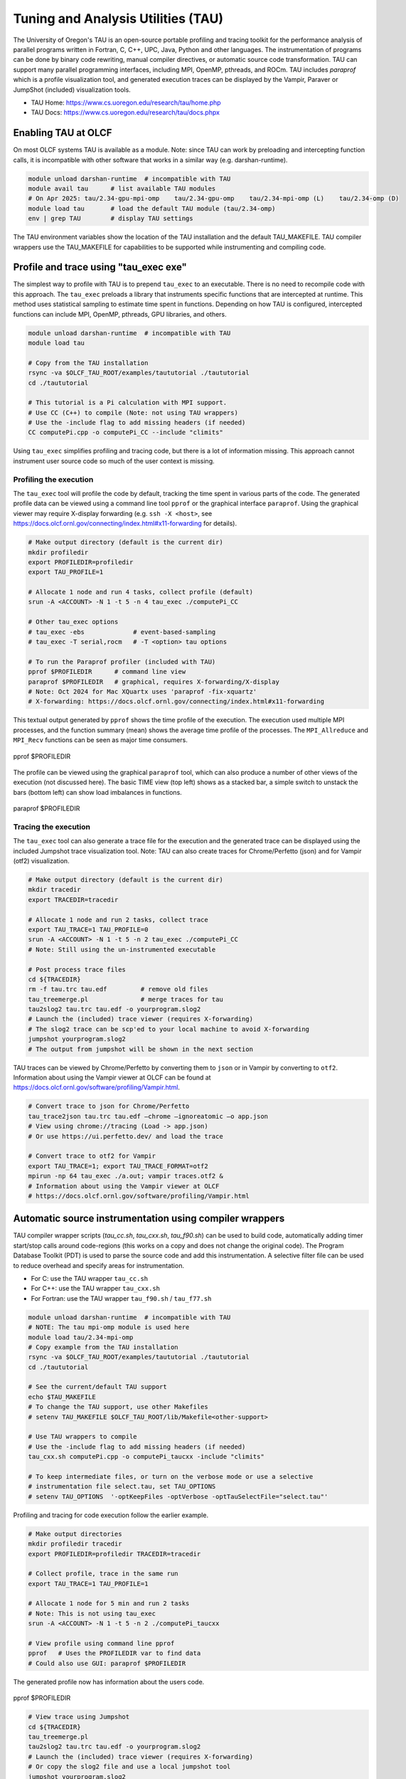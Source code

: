 .. _tau:

***********************************
Tuning and Analysis Utilities (TAU)
***********************************

The University of Oregon's TAU is an open-source portable profiling and tracing
toolkit for the performance analysis of parallel programs written in Fortran, C,
C++, UPC, Java, Python and other languages. The instrumentation of programs can
be done by binary code rewriting, manual compiler directives, or automatic
source code transformation. TAU can support many parallel programming
interfaces, including MPI, OpenMP, pthreads, and ROCm. TAU includes `paraprof`
which is a profile visualization tool, and generated execution traces can be
displayed by the Vampir, Paraver or JumpShot (included) visualization tools.

* TAU Home: https://www.cs.uoregon.edu/research/tau/home.php  
* TAU Docs: https://www.cs.uoregon.edu/research/tau/docs.phpx


Enabling TAU at OLCF
====================

On most OLCF systems TAU is available as a module.  Note: since TAU can work by
preloading and intercepting function calls, it is incompatible with other
software that works in a similar way (e.g. darshan-runtime).  

.. code-block:: bash

  module unload darshan-runtime  # incompatible with TAU
  module avail tau      # list available TAU modules
  # On Apr 2025: tau/2.34-gpu-mpi-omp    tau/2.34-gpu-omp    tau/2.34-mpi-omp (L)    tau/2.34-omp (D)
  module load tau       # load the default TAU module (tau/2.34-omp)
  env | grep TAU        # display TAU settings

The TAU environment variables show the location of the TAU installation and the
default TAU_MAKEFILE.  TAU compiler wrappers use the TAU_MAKEFILE for
capabilities to be supported while instrumenting and compiling code.




Profile and trace using "tau_exec exe"
======================================

The simplest way to profile with TAU is to prepend ``tau_exec`` to an
executable.  There is no need to recompile code with this approach.  The
``tau_exec`` preloads a library that instruments specific functions that are
intercepted at runtime.  This method uses statistical sampling to estimate
time spent in functions.  Depending on how TAU is configured, intercepted
functions can include MPI, OpenMP, pthreads, GPU libraries, and others. 

.. code:: bash
  
  module unload darshan-runtime  # incompatible with TAU
  module load tau

  # Copy from the TAU installation
  rsync -va $OLCF_TAU_ROOT/examples/taututorial ./taututorial
  cd ./taututorial

  # This tutorial is a Pi calculation with MPI support.
  # Use CC (C++) to compile (Note: not using TAU wrappers)
  # Use the -include flag to add missing headers (if needed)
  CC computePi.cpp -o computePi_CC --include "climits"

Using ``tau_exec`` simplifies profiling and tracing code, but there is a lot of
information missing.  This approach cannot instrument user source code so much
of the user context is missing.  

Profiling the execution
-----------------------

The ``tau_exec`` tool will profile the code by default, tracking the time spent
in various parts of the code.  The generated profile data can be viewed using a
command line tool ``pprof`` or the graphical interface ``paraprof``.  Using the
graphical viewer may require X-display forwarding (e.g. ``ssh -X <host>``, see
https://docs.olcf.ornl.gov/connecting/index.html#x11-forwarding for details).


.. code:: bash

  # Make output directory (default is the current dir)
  mkdir profiledir 
  export PROFILEDIR=profiledir
  export TAU_PROFILE=1

  # Allocate 1 node and run 4 tasks, collect profile (default)
  srun -A <ACCOUNT> -N 1 -t 5 -n 4 tau_exec ./computePi_CC

  # Other tau_exec options
  # tau_exec -ebs             # event-based-sampling
  # tau_exec -T serial,rocm   # -T <option> tau options

  # To run the Paraprof profiler (included with TAU)
  pprof $PROFILEDIR      # command line view
  paraprof $PROFILEDIR   # graphical, requires X-forwarding/X-display
  # Note: Oct 2024 for Mac XQuartx uses 'paraprof -fix-xquartz'
  # X-forwarding: https://docs.olcf.ornl.gov/connecting/index.html#x11-forwarding

This textual output generated by ``pprof`` shows the time profile of the
execution.  The execution used multiple MPI processes, and the function summary
(mean) shows the average time profile of the processes. The ``MPI_Allreduce``
and ``MPI_Recv`` functions can be seen as major time consumers.  

.. figure:: /images/tau_new/tau_computepi_CC_pprof.png
  :align: center
  :alt:  TAU pprof output
  :scale: 45%
  
  pprof $PROFILEDIR

The profile can be viewed using the graphical ``paraprof`` tool, which can also
produce a number of other views of the execution (not discussed here).  The
basic TIME view (top left) shows as a stacked bar, a simple switch to unstack
the bars (bottom left) can show load imbalances in functions.

.. figure:: /images/tau_new/tau_computepi_CC_paraprof.png
  :align: center
  :alt:  TAU paraprof viewer
  :scale: 45%

  paraprof $PROFILEDIR

Tracing the execution
---------------------

The ``tau_exec`` tool can also generate a trace file for the execution and the
generated trace can be displayed using the included Jumpshot trace visualization
tool.  Note: TAU can also create traces for Chrome/Perfetto (json) and for
Vampir (otf2) visualization.  

.. code:: bash

  # Make output directory (default is the current dir)
  mkdir tracedir 
  export TRACEDIR=tracedir

  # Allocate 1 node and run 2 tasks, collect trace
  export TAU_TRACE=1 TAU_PROFILE=0 
  srun -A <ACCOUNT> -N 1 -t 5 -n 2 tau_exec ./computePi_CC
  # Note: Still using the un-instrumented executable

  # Post process trace files
  cd ${TRACEDIR} 
  rm -f tau.trc tau.edf         # remove old files
  tau_treemerge.pl              # merge traces for tau
  tau2slog2 tau.trc tau.edf -o yourprogram.slog2 
  # Launch the (included) trace viewer (requires X-forwarding)
  # The slog2 trace can be scp'ed to your local machine to avoid X-forwarding
  jumpshot yourprogram.slog2
  # The output from jumpshot will be shown in the next section

TAU traces can be viewed by Chrome/Perfetto by converting them to ``json`` or in
Vampir by converting to ``otf2``.  Information about using the Vampir viewer at
OLCF can be found at https://docs.olcf.ornl.gov/software/profiling/Vampir.html.

.. code:: bash

  # Convert trace to json for Chrome/Perfetto
  tau_trace2json tau.trc tau.edf –chrome –ignoreatomic –o app.json
  # View using chrome://tracing (Load -> app.json) 
  # Or use https://ui.perfetto.dev/ and load the trace

  # Convert trace to otf2 for Vampir
  export TAU_TRACE=1; export TAU_TRACE_FORMAT=otf2
  mpirun -np 64 tau_exec ./a.out; vampir traces.otf2 &
  # Information about using the Vampir viewer at OLCF
  # https://docs.olcf.ornl.gov/software/profiling/Vampir.html


Automatic source instrumentation using compiler wrappers
========================================================

TAU compiler wrapper scripts (`tau_cc.sh`, `tau_cxx.sh`, `tau_f90.sh`) can be
used to build code, automatically adding timer start/stop calls around
code-regions (this works on a copy and does not change the original code). The
Program Database Toolkit (PDT) is used to parse the source code and add this
instrumentation.  A selective filter file can be used to reduce overhead and
specify areas for instrumentation.

- For C: use the TAU wrapper ``tau_cc.sh``
- For C++: use the TAU wrapper ``tau_cxx.sh``
- For Fortran: use the TAU wrapper ``tau_f90.sh`` / ``tau_f77.sh``

.. code:: bash

  module unload darshan-runtime  # incompatible with TAU
  # NOTE: The tau mpi-omp module is used here
  module load tau/2.34-mpi-omp
  # Copy example from the TAU installation
  rsync -va $OLCF_TAU_ROOT/examples/taututorial ./taututorial
  cd ./taututorial

  # See the current/default TAU support
  echo $TAU_MAKEFILE 
  # To change the TAU support, use other Makefiles
  # setenv TAU_MAKEFILE $OLCF_TAU_ROOT/lib/Makefile<other-support>

  # Use TAU wrappers to compile
  # Use the -include flag to add missing headers (if needed)
  tau_cxx.sh computePi.cpp -o computePi_taucxx -include "climits"

  # To keep intermediate files, or turn on the verbose mode or use a selective
  # instrumentation file select.tau, set TAU_OPTIONS
  # setenv TAU_OPTIONS  '-optKeepFiles -optVerbose -optTauSelectFile="select.tau"'

Profiling and tracing for code execution follow the earlier example.

.. code:: bash

  # Make output directories
  mkdir profiledir tracedir 
  export PROFILEDIR=profiledir TRACEDIR=tracedir

  # Collect profile, trace in the same run
  export TAU_TRACE=1 TAU_PROFILE=1

  # Allocate 1 node for 5 min and run 2 tasks 
  # Note: This is not using tau_exec
  srun -A <ACCOUNT> -N 1 -t 5 -n 2 ./computePi_taucxx

  # View profile using command line pprof
  pprof   # Uses the PROFILEDIR var to find data
  # Could also use GUI: paraprof $PROFILEDIR

The generated profile now has information about the users code. 

.. figure:: /images/tau_new/tau_computepi_taucxx_pprof.png
  :align: center
  :alt:  TAU pprof output
  :scale: 45%
  
  pprof $PROFILEDIR

.. code:: bash

  # View trace using Jumpshot
  cd ${TRACEDIR}
  tau_treemerge.pl
  tau2slog2 tau.trc tau.edf -o yourprogram.slog2 
  # Launch the (included) trace viewer (requires X-forwarding)
  # Or copy the slog2 file and use a local jumpshot tool
  jumpshot yourprogram.slog2

The Jumpshot trace view here is restricted to the most time consuming functions,
and it can be clearly seen how the MPI_Recv is waiting in the two processes. The
user code functions can be seen in context with the automatic instrumentation.

.. figure:: /images/tau_new/tau_computepi_taucxx_trace_jumpshot.png
   :align: center
   :alt:  TAU tracing using jumpshot
   :scale: 35%

   jumpshot yourprogram.slog2


Selective Instrumentation
=========================

A program can have a number of smallar functions that do not take a significant
amount of execution time but are called repeatedly.  These smaller functions can
make the profile complicated without adding any value to the profiling analysis.
TAU can selectively exclude functions, annotate (outer) loops, and add a few
other code annotations.  

A selective instumentation file can be used with the flag
``-tau_options=-optTauSelectFile=<file>`` or by setting the environment variable
``export TAU_OPTIONS='-optTauSelectFile="<file>"'``.  This can work very well
when used in combination with the TAU compiler wrappers to instrument your code. 

The following example is taken with minor changes from the TAU manual.

* https://www.cs.uoregon.edu/research/tau/docs/newguide/bk01ch01s03.html

.. code:: bash

  # Wildcards for routine names are specified with the # mark (because * symbols
  # show up in routine signatures.) The # mark is unfortunately the comment
  # character as well, so to specify a leading wildcard, place the entry in quotes.

  # Wildcards for file names are specified with * symbols.

  #Tell tau to not profile these functions
  BEGIN_EXCLUDE_LIST
  void quicksort(int *, int, int)
  # The next line excludes all functions beginning with "sort_" and having 
  # arguments "int *"
  void sort_#(int *)
  END_EXCLUDE_LIST

  #Exclude these files from profiling
  BEGIN_FILE_EXCLUDE_LIST
  *.so
  END_FILE_EXCLUDE_LIST


  #Instrument specific loops or other things
  BEGIN_INSTRUMENT_SECTION
  # instrument all the outer loops in this routine
  loops file="loop_test.cpp" routine="multiply"
  # tracks memory allocations/deallocations as well as potential leaks
  memory file="foo.f90" routine="INIT"
  # tracks the size of read, write and print statements in this routine
  io file="foo.f90" routine="RINB"
  # A dynamic phase will break up the profile into phase where
  # each events is recorded according to what phase of the application
  # in which it occured.
  dynamic phase name="foo1_bar" file="foo.c" line=26 to line=27
  END_INSTRUMENT_SECTION

The ``dynamic phase`` at the bottom of the ``INSTRUMENT_SECTION`` puts TAU
instrumentation around ``foo.c`` line 26-29, and adds to the profile each time
the run enters and exits those lines.  This can be very flexible but may lead to
unexpected overhead, so use with care.  A ``static phase`` option accumulates
data for a region into a single record, so may be a better option for certain
cases.


Manual source instrumentation
=============================

TAU provides a rich set of functions that can be used to instrument code at very
specific locations. Discussion of manual code instrumentation is outside the
scope of this guide, but the TAU documentation gives details of all the
functions available to instrument your code.  

* https://www.cs.uoregon.edu/research/tau/docs/newguide/bk03rn01.html


Run-Time Environment Variables
==============================

The following TAU environment variables may be useful in job submission scripts.

+------------------------+---------+-------------------------------------------------------------------------------------------------------------+
| Variable  	           | Default | Description			     									 |
+========================+=========+=============================================================================================================+
| TAU_TRACE	             |    0    | Setting to 1 turns on tracing       									 |
+------------------------+---------+-------------------------------------------------------------------------------------------------------------+
| TAU_CALLPATH           |    0    | Setting to 1 turns on callpath profiling							                 |
+------------------------+---------+-------------------------------------------------------------------------------------------------------------+
| TAU_TRACK_MEMORY_LEAKS |    0    | Setting to 1 turns on leak detection									 |
+------------------------+---------+-------------------------------------------------------------------------------------------------------------+
| TAU_TRACK_HEAP         |    0    | Setting to 1 turns on heap memory routine entry/exit							 |
+------------------------+---------+-------------------------------------------------------------------------------------------------------------+
| TAU_CALLPATH_DEPTH     |    2    | Specifies depth of callpath         		     							 |
+------------------------+---------+-------------------------------------------------------------------------------------------------------------+
| TAU_TRACK_IO_PARAMS    |    0    | Setting 1 with ``-optTrackIO``                   							         |
+------------------------+---------+-------------------------------------------------------------------------------------------------------------+
| TAU_SAMPLING	         |    1    | Generates sample based profiles     		     							 |
+------------------------+---------+-------------------------------------------------------------------------------------------------------------+
| TAU_COMM_MATRIX        |    0    | Setting to 1 generates communication matrix	    							 |
+------------------------+---------+-------------------------------------------------------------------------------------------------------------+
| TAU_THROTTLE           |    1    | Setting to 0 turns off throttling, by default removes overhead       					 |
+------------------------+---------+-------------------------------------------------------------------------------------------------------------+
| TAU_THROTTLE_NUMCALLS  | 100000  | Number of calls before testing throttling 								         |
+------------------------+---------+-------------------------------------------------------------------------------------------------------------+
| TAU_THROTTLE_PERCALL   |    10   | If a routine is called more than 100000 times and it takes less than 10 usec of inclusive time, throttle it |
+------------------------+---------+-------------------------------------------------------------------------------------------------------------+
| TAU_COMPENSATE         |    10   | Setting to 1 enables runtime compensation of instrumentation overhead 				         |
+------------------------+---------+-------------------------------------------------------------------------------------------------------------+
| TAU_PROFILE_FORMAT     | Profile | Setting to "merged" generates a single file, "snapshot" generates a snapshot per thread 		         |
+------------------------+---------+-------------------------------------------------------------------------------------------------------------+
| TAU_METRICS            |  TIME   | Setting to a comma separated list (TIME:PAPI_TOT_INS)						         |
+------------------------+---------+-------------------------------------------------------------------------------------------------------------+


Compile-Time Environment Variables
======================================

Environment variables to be used during compilation through the environment
variable ``TAU_OPTIONS``.  For example, ``export TAU_OPTIONS='-optKeepFiles
-optVerbose -optTauSelectFile="select.tau"'``

+----------------------------+------------------------------------------------------------------------------+
| Variable                   | Description                                                                  |
+============================+==============================================================================+
| -optVerbose                |    Turn on verbose debugging messages                                        |
+----------------------------+------------------------------------------------------------------------------+
| -optCompInst               |    Use compiler based instrumentation                                        |
+----------------------------+------------------------------------------------------------------------------+
| -optNoCompInst             |    Do not revert to compiler instrumentation if source instrumentation fails |
+----------------------------+------------------------------------------------------------------------------+
| -optTrackIO                |    Wrap POSIX I/O call and calculate vol/bw of I/O operations                |
+----------------------------+------------------------------------------------------------------------------+
| -optKeepFiles              |    Do not remove .pdb and .inst.* files                                      |
+----------------------------+------------------------------------------------------------------------------+
| -optPreProcess             |    Preprocess Fortran sources before instrumentation                         |
+----------------------------+------------------------------------------------------------------------------+
| -optTauSelectFile="<file>" |    Specify selective instrumentation file for tau_instrumentor               |
+----------------------------+------------------------------------------------------------------------------+
| -optTwauWrapFile="<file>"  |    Specify path to link_options.tau generated by tau_gen_wrapper             |
+----------------------------+------------------------------------------------------------------------------+
| -optHeaderInst             |    Enable instrumentation of headers                                         |
+----------------------------+------------------------------------------------------------------------------+
| -optLinking=""             |    Options passed to the linker                                              |
+----------------------------+------------------------------------------------------------------------------+
| -optCompile=""             |    Options passed to the compiler 					    |
+----------------------------+------------------------------------------------------------------------------+
| -optPdtF95Opts=""          |    Add options to the Fortran parser in PDT                                  |
+----------------------------+------------------------------------------------------------------------------+
| -optPdtF95Reset=""         |    Reset options for Fortran parser in PDT                    		    |
+----------------------------+------------------------------------------------------------------------------+
| -optPdtCOpts=""            |    Options for C parser in PDT                                               |
+----------------------------+------------------------------------------------------------------------------+
| -optPdtCXXOpts=""          |    Options for C++ parser in PDT                                             |
+----------------------------+------------------------------------------------------------------------------+


References
==========

TAU has many capabilites that are not covered here, e.g. memory tracking, call
path profiling, python support, MPI, Kokkos, OpenACC, OpenMP, CUDA, HIP, OneAPI
support.  Please see the 'TAU on Crusher' presentation listed below for some
idea of the capabilites on similar OLCF systems.

* Main TAU website: https://www.cs.uoregon.edu/research/tau/home.php
* TAU on Crusher (pre-Frontier OLCF system), March 2022, Sameer Shende (U Oregon), http://www.nic.uoregon.edu/~khuck/RAPIDS/TAUonCrusher.pdf
* TAU Performance System, June 2024, Sameer Shende (U Oregon), https://www.vi-hps.org/cms/upload/material/tw45/TAU_TW45.pdf
* TAU training on the OLCF Training Archive https://docs.olcf.ornl.gov/training/training_archive.html

.. csv-table::
   :header: "Date", "Title", "Speaker", "Event", "Presentation"
   :widths: 12 22 22 22 22
   
    "2020-07-28", "TAU Performance Analysis", "Sameer Shende", `TAU Performance Analysis <https://www.olcf.ornl.gov/calendar/tau-performance-analysis-training/>`__, (`slides <https://www.olcf.ornl.gov/wp-content/uploads/2020/02/tau_ornl20.pdf>`__ | `recording <https://vimeo.com/442482720>`__)
    "2019-08-08", "Performance Analysis with TAU", "George Makomanolis (OLCF)", `Profiling Tools Workshop <https://www.olcf.ornl.gov/calendar/profiling-tools-workshop/>`__, (`slides <https://www.olcf.ornl.gov/wp-content/uploads/2019/08/profiling_tools_tau_day_2.pdf>`__ | `recording <https://vimeo.com/428143973>`__)
    "2019-08-07", "Intro to TAU", "George Makomanolis (OLCF)", `Profiling Tools Workshop <https://www.olcf.ornl.gov/calendar/profiling-tools-workshop/>`__, (`slides <https://www.olcf.ornl.gov/wp-content/uploads/2019/08/3_tau_day_1.pdf>`__ | `recording <https://vimeo.com/427531006>`__)
